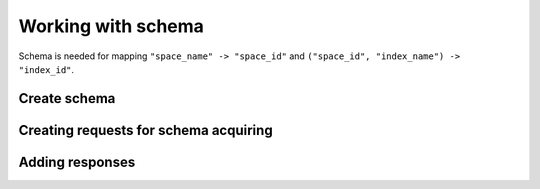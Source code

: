 -------------------------------------------------------------------------------
                            Working with schema
-------------------------------------------------------------------------------

Schema is needed for mapping ``"space_name" -> "space_id"`` and
``("space_id", "index_name") -> "index_id"``.

=====================================================================
                        Create schema
=====================================================================

.. c:function:: struct tnt_schema *tnt_schema_new(struct tnt_schema *sch)

    Allocate and initialize schema object.

=====================================================================
                Creating requests for schema acquiring
=====================================================================

.. c:function:: ssize_t tnt_get_spaces(struct tnt_stream *s)
                ssize_t tnt_get_indexes(struct tnt_stream *s)

    Construct a query for selecting values from schema. It's shortcut for

    If ``name == NULL`` then ac

=====================================================================
                        Adding responses
=====================================================================

.. c:function:: struct tnt_schema_add_spaces(struct tnt_schema *s, struct tnt_reply *r)
                struct tnt_schema_add_indexes(struct tnt_schema *s, struct tnt_reply *r)

